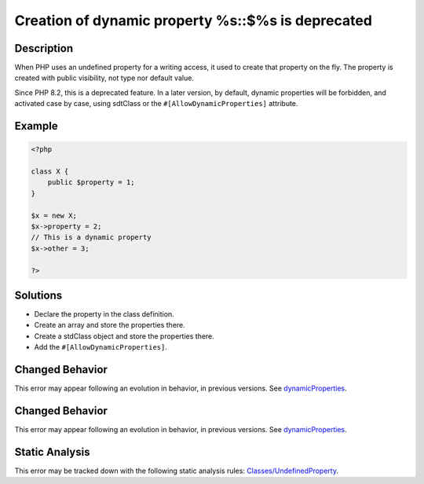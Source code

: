 .. _creation-of-dynamic-property-%s::\$%s-is-deprecated:

Creation of dynamic property %s::$%s is deprecated
--------------------------------------------------
 
.. meta::
	:description:
		Creation of dynamic property %s::$%s is deprecated: When PHP uses an undefined property for a writing access, it used to create that property on the fly.
	:og:image: https://php-errors.readthedocs.io/en/latest/_static/logo.png
	:og:type: article
	:og:title: Creation of dynamic property %s::$%s is deprecated
	:og:description: When PHP uses an undefined property for a writing access, it used to create that property on the fly
	:og:url: https://php-errors.readthedocs.io/en/latest/messages/creation-of-dynamic-property-%25s%3A%3A%24%25s-is-deprecated.html
	:og:locale: en
	:twitter:card: summary_large_image
	:twitter:site: @exakat
	:twitter:title: Creation of dynamic property %s::$%s is deprecated
	:twitter:description: Creation of dynamic property %s::$%s is deprecated: When PHP uses an undefined property for a writing access, it used to create that property on the fly
	:twitter:creator: @exakat
	:twitter:image:src: https://php-errors.readthedocs.io/en/latest/_static/logo.png

.. raw:: html

	<script type="application/ld+json">{"@context":"https:\/\/schema.org","@graph":[{"@type":"WebPage","@id":"https:\/\/php-errors.readthedocs.io\/en\/latest\/tips\/creation-of-dynamic-property-%s::$%s-is-deprecated.html","url":"https:\/\/php-errors.readthedocs.io\/en\/latest\/tips\/creation-of-dynamic-property-%s::$%s-is-deprecated.html","name":"Creation of dynamic property %s::$%s is deprecated","isPartOf":{"@id":"https:\/\/www.exakat.io\/"},"datePublished":"Fri, 04 Apr 2025 19:30:28 +0000","dateModified":"Wed, 02 Apr 2025 19:12:16 +0000","description":"When PHP uses an undefined property for a writing access, it used to create that property on the fly","inLanguage":"en-US","potentialAction":[{"@type":"ReadAction","target":["https:\/\/php-tips.readthedocs.io\/en\/latest\/tips\/creation-of-dynamic-property-%s::$%s-is-deprecated.html"]}]},{"@type":"WebSite","@id":"https:\/\/www.exakat.io\/","url":"https:\/\/www.exakat.io\/","name":"Exakat","description":"Smart PHP static analysis","inLanguage":"en-US"}]}</script>

Description
___________
 
When PHP uses an undefined property for a writing access, it used to create that property on the fly. The property is created with public visibility, not type nor default value. 

Since PHP 8.2, this is a deprecated feature. In a later version, by default, dynamic properties will be forbidden, and activated case by case, using sdtClass or the ``#[AllowDynamicProperties]`` attribute.

Example
_______

.. code-block:: php

   <?php
   
   class X {
       public $property = 1;
   }
   
   $x = new X;
   $x->property = 2;
   // This is a dynamic property
   $x->other = 3;
   
   ?>

Solutions
_________

+ Declare the property in the class definition.
+ Create an array and store the properties there.
+ Create a stdClass object and store the properties there.
+ Add the ``#[AllowDynamicProperties]``.

Changed Behavior
________________

This error may appear following an evolution in behavior, in previous versions. See `dynamicProperties <https://php-changed-behaviors.readthedocs.io/en/latest/behavior/dynamicProperties.html>`_.

Changed Behavior
________________

This error may appear following an evolution in behavior, in previous versions. See `dynamicProperties <https://php-changed-behaviors.readthedocs.io/en/latest/behavior/dynamicProperties.html>`_.

Static Analysis
_______________

This error may be tracked down with the following static analysis rules: `Classes/UndefinedProperty <https://exakat.readthedocs.io/en/latest/Reference/Rules/Classes/UndefinedProperty.html>`_.
